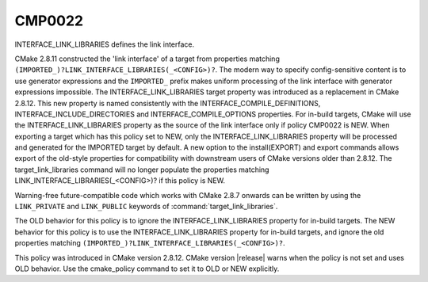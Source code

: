 CMP0022
-------

INTERFACE_LINK_LIBRARIES defines the link interface.

CMake 2.8.11 constructed the 'link interface' of a target from
properties matching ``(IMPORTED_)?LINK_INTERFACE_LIBRARIES(_<CONFIG>)?``.
The modern way to specify config-sensitive content is to use generator
expressions and the ``IMPORTED_`` prefix makes uniform processing of the
link interface with generator expressions impossible.  The
INTERFACE_LINK_LIBRARIES target property was introduced as a
replacement in CMake 2.8.12.  This new property is named consistently
with the INTERFACE_COMPILE_DEFINITIONS, INTERFACE_INCLUDE_DIRECTORIES
and INTERFACE_COMPILE_OPTIONS properties.  For in-build targets, CMake
will use the INTERFACE_LINK_LIBRARIES property as the source of the
link interface only if policy CMP0022 is NEW.  When exporting a target
which has this policy set to NEW, only the INTERFACE_LINK_LIBRARIES
property will be processed and generated for the IMPORTED target by
default.  A new option to the install(EXPORT) and export commands
allows export of the old-style properties for compatibility with
downstream users of CMake versions older than 2.8.12.  The
target_link_libraries command will no longer populate the properties
matching LINK_INTERFACE_LIBRARIES(_<CONFIG>)? if this policy is NEW.

Warning-free future-compatible code which works with CMake 2.8.7 onwards
can be written by using the ``LINK_PRIVATE`` and ``LINK_PUBLIC`` keywords
of :command:`target_link_libraries`.

The OLD behavior for this policy is to ignore the
INTERFACE_LINK_LIBRARIES property for in-build targets.  The NEW
behavior for this policy is to use the INTERFACE_LINK_LIBRARIES
property for in-build targets, and ignore the old properties matching
``(IMPORTED_)?LINK_INTERFACE_LIBRARIES(_<CONFIG>)?``.

This policy was introduced in CMake version 2.8.12.  CMake version
|release| warns when the policy is not set and uses OLD behavior.  Use
the cmake_policy command to set it to OLD or NEW explicitly.
